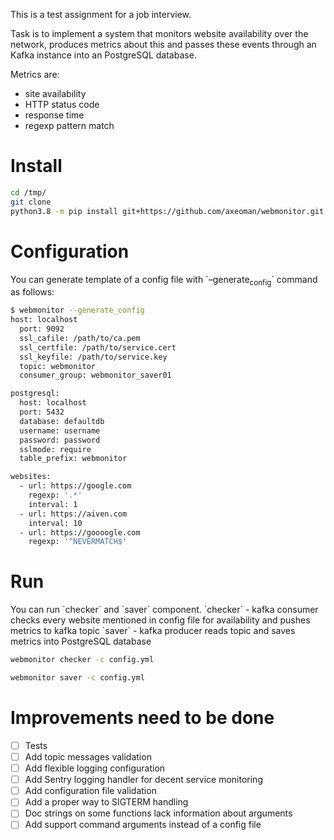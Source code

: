 This is a test assignment for a job interview.
 
Task is to implement a system that monitors website availability over the
network, produces metrics about this and passes these events through an 
Kafka instance into an PostgreSQL database.

Metrics are: 
- site availability 
- HTTP status code 
- response time
- regexp pattern match

* Install
#+begin_src sh
cd /tmp/
git clone 
python3.8 -m pip install git+https://github.com/axeoman/webmonitor.git
#+end_src
* Configuration
You can generate template of a config file with `--generate_config` command as follows:
#+begin_src sh
$ webmonitor --generate_config
host: localhost
  port: 9092
  ssl_cafile: /path/to/ca.pem
  ssl_certfile: /path/to/service.cert
  ssl_keyfile: /path/to/service.key
  topic: webmonitor
  consumer_group: webmonitor_saver01

postgresql:
  host: localhost
  port: 5432
  database: defaultdb
  username: username
  password: password
  sslmode: require
  table_prefix: webmonitor

websites:
  - url: https://google.com
    regexp: '.*'
    interval: 1
  - url: https://aiven.com
    interval: 10
  - url: https://goooogle.com
    regexp: '^NEVERMATCH$'
#+end_src

* Run
You can run `checker` and `saver` component.
`checker` - kafka consumer checks every website mentioned in config file for
availability and pushes metrics to kafka topic
`saver` - kafka producer reads topic and saves metrics into PostgreSQL database

#+begin_src sh
webmonitor checker -c config.yml
#+end_src

#+begin_src sh
webmonitor saver -c config.yml
#+end_src

* Improvements need to be done
- [ ] Tests
- [ ] Add topic messages validation
- [ ] Add flexible logging configuration
- [ ] Add Sentry logging handler for decent service monitoring
- [ ] Add configuration file validation
- [ ] Add a proper way to SIGTERM handling
- [ ] Doc strings on some functions lack information about arguments
- [ ] Add support command arguments instead of a config file



